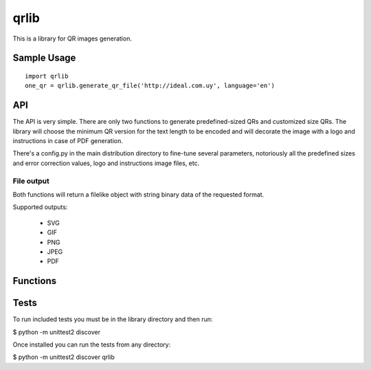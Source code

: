 =====
qrlib
=====

This is a library for QR images generation.

Sample Usage
============

::

    import qrlib
    one_qr = qrlib.generate_qr_file('http://ideal.com.uy', language='en')



API
===

The API is very simple. There are only two functions to generate
predefined-sized QRs and customized size QRs. The library will choose the
minimum QR version for the text length to be encoded and will decorate the
image with a logo and instructions in case of PDF generation.

There's a config.py in the main distribution directory to fine-tune several
parameters, notoriously all the predefined sizes and error correction
values, logo and instructions image files, etc. 

File output
-----------
Both functions will return a filelike object with string binary data
of the requested format.

Supported outputs:

  * SVG
  * GIF
  * PNG
  * JPEG
  * PDF


Functions
=========




Tests
=====

To run included tests you must be in the library directory and then run:

$ python -m unittest2 discover

Once installed you can run the tests from any directory:

$ python -m unittest2 discover qrlib
